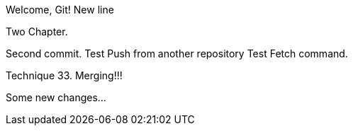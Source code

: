 Welcome, Git!
New line

Two Chapter.
// TODO

Second commit.
Test Push from another repository
Test Fetch command.

Technique 33. Merging!!!

Some new changes...

